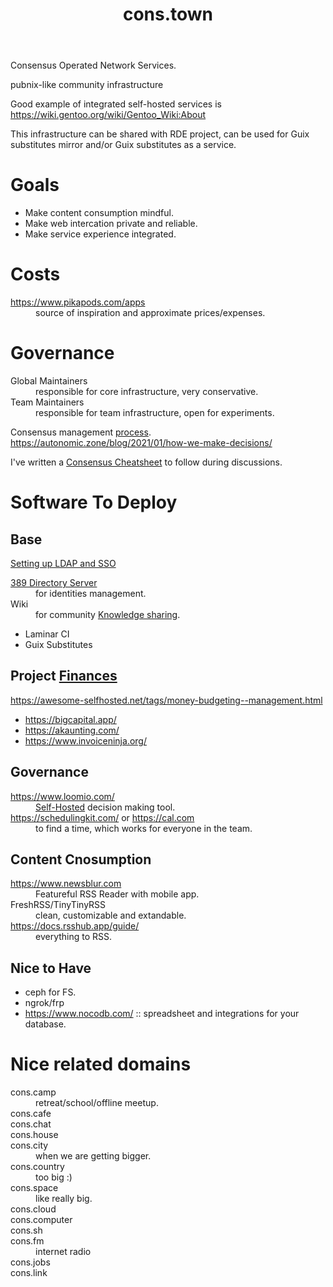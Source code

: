 :PROPERTIES:
:ID:       df5ab250-b61d-4d0b-9d2a-2b7dd2415549
:END:
#+title: cons.town

Consensus Operated Network Services.

pubnix-like community infrastructure

Good example of integrated self-hosted services is
https://wiki.gentoo.org/wiki/Gentoo_Wiki:About

This infrastructure can be shared with RDE project, can be used for
Guix substitutes mirror and/or Guix substitutes as a service.

* Goals
- Make content consumption mindful.
- Make web intercation private and reliable.
- Make service experience integrated.

* Costs
- https://www.pikapods.com/apps :: source of inspiration and
  approximate prices/expenses.

* Governance
- Global Maintainers :: responsible for core infrastructure, very conservative.
- Team Maintainers :: responsible for team infrastructure, open for experiments.
Consensus management [[id:bfce408f-ea35-47f9-a94b-99491bd2fbbc][process]].
https://autonomic.zone/blog/2021/01/how-we-make-decisions/

I've written a [[id:9335a7cc-b92b-4b09-a9c6-b2776655fac4][Consensus Cheatsheet]] to follow during discussions.

* Software To Deploy
** Base
[[id:3b1eb55e-f397-4d48-8332-75e3a46de459][Setting up LDAP and SSO]]
- [[id:2af87cb1-f4cf-442a-a16d-d8681399715f][389 Directory Server]] :: for identities management.
- Wiki :: for community [[id:7c3d12f1-1596-432e-b2d7-b0ba758430cb][Knowledge sharing]].
- Laminar CI
- Guix Substitutes

** Project [[id:4f2f7e02-e934-4525-8404-7d4df54ed217][Finances]]
https://awesome-selfhosted.net/tags/money-budgeting--management.html
- https://bigcapital.app/
- https://akaunting.com/
- https://www.invoiceninja.org/

** Governance
- https://www.loomio.com/ :: [[id:ad1b8a1c-0ac6-425a-ad7f-52272251a396][Self-Hosted]] decision making tool.
- https://schedulingkit.com/ or https://cal.com :: to find a time,
  which works for everyone in the team.

** Content Cnosumption
- https://www.newsblur.com :: Featureful RSS Reader with mobile app.
- FreshRSS/TinyTinyRSS :: clean, customizable and extandable.
- https://docs.rsshub.app/guide/ :: everything to RSS.

** Nice to Have
- ceph for FS.
- ngrok/frp
- https://www.nocodb.com/ :: spreadsheet and integrations for your database.


* Nice related domains
- cons.camp :: retreat/school/offline meetup.
- cons.cafe ::
- cons.chat ::
- cons.house ::
- cons.city :: when we are getting bigger.
- cons.country :: too big :)
- cons.space :: like really big.
- cons.cloud ::
- cons.computer ::
- cons.sh ::
- cons.fm :: internet radio
- cons.jobs ::
- cons.link ::
